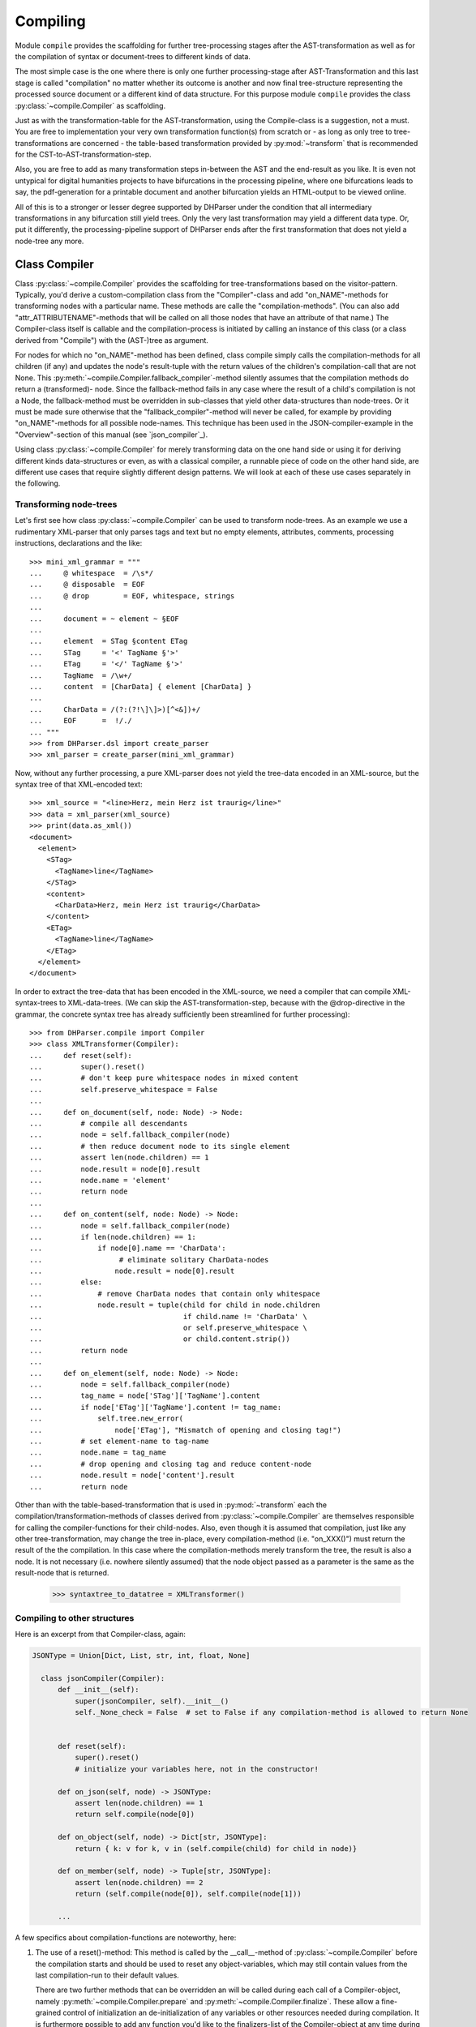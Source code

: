 Compiling
=========

Module ``compile`` provides the scaffolding for further tree-processing stages
after the AST-transformation as well as for the compilation of syntax or
document-trees to different kinds of data.

The most simple case is the one where there is only one further processing-stage
after AST-Transformation and this last stage is called "compilation" no matter
whether its outcome is another and now final tree-structure representing the
processed source document or a different kind of data structure. For this
purpose module ``compile`` provides the class :py:class:`~compile.Compiler` as
scaffolding. 

Just as with the transformation-table for the AST-transformation, using the
Compile-class is a suggestion, not a must. You are free to implementation your
very own transformation function(s) from scratch or - as long as only tree to
tree-transformations are concerned - the table-based transformation provided by
:py:mod:`~transform` that is recommended for the CST-to-AST-transformation-step. 

Also, you are free to add as many transformation steps in-between the AST and
the end-result as you like. It is even not untypical for digital humanities
projects to have bifurcations in the processing pipeline, where one bifurcations
leads to say, the pdf-generation for a printable document and another
bifurcation yields an HTML-output to be viewed online.

All of this is to a stronger or lesser degree supported by DHParser under the
condition that all intermediary transformations in any bifurcation still yield
trees. Only the very last transformation may yield a different data type. Or,
put it differently, the processing-pipeline support of DHParser ends after the
first transformation that does not yield a node-tree any more.

Class Compiler
--------------

Class :py:class:`~compile.Compiler` provides the scaffolding for
tree-transformations based on the visitor-pattern. Typically, you'd derive a
custom-compilation class from the "Compiler"-class and add "on_NAME"-methods for
transforming nodes with a particular name. These methods are calle the
"compilation-methods". (You can also add "attr_ATTRIBUTENAME"-methods that will
be called on all those nodes that have an attribute of that name.) The
Compiler-class itself is callable and the compilation-process is initiated by
calling an instance of this class (or a class derived from "Compile") with the
(AST-)tree as argument.

For nodes for which no "on_NAME"-method has been defined, class compile simply
calls the compilation-methods for all children (if any) and updates the node's
result-tuple with the return values of the children's compilation-call that are
not None. This :py:meth:`~compile.Compiler.fallback_compiler`-method silently
assumes that the compilation methods do return a (transformed)- node. Since the
fallback-method fails in any case where the result of a child's compilation is
not a Node, the fallback-method must be overridden in sub-classes that yield
other data-structures than node-trees. Or it must be made sure otherwise that
the "fallback_compiler"-method will never be called, for example by providing
"on_NAME"-methods for all possible node-names. This technique has been used in
the JSON-compiler-example in the "Overview"-section of this manual (see
`json_compiler`_). 

Using class :py:class:`~compile.Compiler` for merely transforming data on the one
hand side or using it for deriving different kinds data-structures or even, as 
with a classical compiler, a runnable piece of code on the other hand side, are
different use cases that require slightly different design patterns. We will look 
at each of these use cases separately in the following.

Transforming node-trees
^^^^^^^^^^^^^^^^^^^^^^^

Let's first see how class :py:class:`~compile.Compiler` can be used to transform
node-trees. As an example we use a rudimentary XML-parser that only parses tags
and text but no empty elements, attributes, comments, processing instructions,
declarations and the like::

    >>> mini_xml_grammar = """
    ...     @ whitespace  = /\s*/
    ...     @ disposable  = EOF
    ...     @ drop        = EOF, whitespace, strings
    ...
    ...     document = ~ element ~ §EOF
    ...
    ...     element  = STag §content ETag
    ...     STag     = '<' TagName §'>'
    ...     ETag     = '</' TagName §'>'
    ...     TagName  = /\w+/
    ...     content  = [CharData] { element [CharData] }
    ...
    ...     CharData = /(?:(?!\]\]>)[^<&])+/
    ...     EOF      =  !/./ 
    ... """
    >>> from DHParser.dsl import create_parser 
    >>> xml_parser = create_parser(mini_xml_grammar)

Now, without any further processing, a pure XML-parser does not yield the tree-data
encoded in an XML-source, but the syntax tree of that XML-encoded text:: 

    >>> xml_source = "<line>Herz, mein Herz ist traurig</line>"
    >>> data = xml_parser(xml_source)
    >>> print(data.as_xml())
    <document>
      <element>
        <STag>
          <TagName>line</TagName>
        </STag>
        <content>
          <CharData>Herz, mein Herz ist traurig</CharData>
        </content>
        <ETag>
          <TagName>line</TagName>
        </ETag>
      </element>
    </document>

In order to extract the tree-data that has been encoded in the XML-source, we 
need a compiler that can compile XML-syntax-trees to XML-data-trees. (We can 
skip the AST-transformation-step, because with the @drop-directive in the
grammar, the concrete syntax tree has already sufficiently been streamlined for
further processing)::

    >>> from DHParser.compile import Compiler
    >>> class XMLTransformer(Compiler):
    ...     def reset(self):
    ...         super().reset()
    ...         # don't keep pure whitespace nodes in mixed content
    ...         self.preserve_whitespace = False
    ...
    ...     def on_document(self, node: Node) -> Node:
    ...         # compile all descendants
    ...         node = self.fallback_compiler(node)
    ...         # then reduce document node to its single element
    ...         assert len(node.children) == 1
    ...         node.result = node[0].result
    ...         node.name = 'element'
    ...         return node
    ...
    ...     def on_content(self, node: Node) -> Node:
    ...         node = self.fallback_compiler(node)
    ...         if len(node.children) == 1:
    ...             if node[0].name == 'CharData':
    ...                  # eliminate solitary CharData-nodes
    ...                 node.result = node[0].result
    ...         else:
    ...             # remove CharData nodes that contain only whitespace
    ...             node.result = tuple(child for child in node.children
    ...                                 if child.name != 'CharData' \
    ...                                 or self.preserve_whitespace \
    ...                                 or child.content.strip())
    ...         return node
    ...
    ...     def on_element(self, node: Node) -> Node:
    ...         node = self.fallback_compiler(node)
    ...         tag_name = node['STag']['TagName'].content
    ...         if node['ETag']['TagName'].content != tag_name:
    ...             self.tree.new_error(
    ...                 node['ETag'], "Mismatch of opening and closing tag!")
    ...         # set element-name to tag-name
    ...         node.name = tag_name
    ...         # drop opening and closing tag and reduce content-node
    ...         node.result = node['content'].result
    ...         return node

Other than with the table-based-transformation that is used in :py:mod:`~transform`
each the compilation/transformation-methods of classes derived from :py:class:`~compile.Compiler`
are themselves responsible for calling the compiler-functions for their child-nodes. Also,
even though it is assumed that compilation, just like any other tree-transformation, may
change the tree in-place, every compilation-method (i.e. "on_XXX()") must return the result
of the the compilation. In this case where the compilation-methods merely transform the
tree, the result is also a node. It is not necessary (i.e. nowhere silently assumed) that
the node object passed as a parameter is the same as the result-node that is returned.



    >>> syntaxtree_to_datatree = XMLTransformer()


Compiling to other structures
^^^^^^^^^^^^^^^^^^^^^^^^^^^^^

Here is an excerpt from that Compiler-class, again:

.. code-block:: python

  JSONType = Union[Dict, List, str, int, float, None]

    class jsonCompiler(Compiler):
        def __init__(self):
            super(jsonCompiler, self).__init__()
            self._None_check = False  # set to False if any compilation-method is allowed to return None


        def reset(self):
            super().reset()
            # initialize your variables here, not in the constructor!

        def on_json(self, node) -> JSONType:
            assert len(node.children) == 1
            return self.compile(node[0])

        def on_object(self, node) -> Dict[str, JSONType]:
            return { k: v for k, v in (self.compile(child) for child in node)}

        def on_member(self, node) -> Tuple[str, JSONType]:
            assert len(node.children) == 2
            return (self.compile(node[0]), self.compile(node[1]))
        
        ...


A few specifics about compilation-functions are noteworthy, here::

1. The use of a reset()-method: This method is called by the __call__-method of 
   :py:class:`~compile.Compiler` before the compilation starts and should be
   used to reset any object-variables, which may still contain values from the
   last compilation-run to their default values. 

   There are two further methods that can be overridden an will be called during 
   each call of a Compiler-object, namely :py:meth:`~compile.Compiler.prepare`
   and :py:meth:`~compile.Compiler.finalize`. These allow a fine-grained control
   of initialization an de-initialization of any variables or other resources
   needed during compilation. It is furthermore possible to add any function
   you'd like to the finalizers-list of the Compiler-object at any time during
   compilation. This allows to defer certain tasks to the end of the 
   compilation-process.

2. Compilation-methods receive a node object as argument and are required to
   return the result of the compilation of this node object. The Compiler-object
   assumes that if any compilation function returns ``None`` then the return
   statement has been forgotten and raises and Error. In cases where ``None``
   is a reasonable compilation result (as with our JSON-compiler), this check can
   be turned of by setting the ``_None_check``-flag of to ``False`` in the 
   constructor.

3. Compilation-methods can get access to the "trail" (i.e. the list of nodes
   leading up from the root of the tree to the node that has been passed to the
   compilation-method as argument) via ``self.trail``. (This does not happen
   in the example above, though.)

4. Compilation-methods route calling the compilation-methods of any 
   child-objects through the :py:meth:`~compile.Compiler.compile`-method
   of the :py:class:`~compile.Compiler`-object or - in case of pure
   tree-transformations through :py:meth:`~compile.fallback_compiler`.

   These methods take care of picking the right compilation method, 
   updating the "trail"-field as well as a few other things. It is not
   advisable to call one compilation-method from another compilation-method
   directly.



